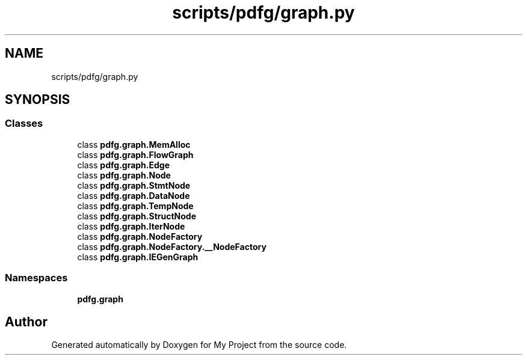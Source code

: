 .TH "scripts/pdfg/graph.py" 3 "Sun Jul 12 2020" "My Project" \" -*- nroff -*-
.ad l
.nh
.SH NAME
scripts/pdfg/graph.py
.SH SYNOPSIS
.br
.PP
.SS "Classes"

.in +1c
.ti -1c
.RI "class \fBpdfg\&.graph\&.MemAlloc\fP"
.br
.ti -1c
.RI "class \fBpdfg\&.graph\&.FlowGraph\fP"
.br
.ti -1c
.RI "class \fBpdfg\&.graph\&.Edge\fP"
.br
.ti -1c
.RI "class \fBpdfg\&.graph\&.Node\fP"
.br
.ti -1c
.RI "class \fBpdfg\&.graph\&.StmtNode\fP"
.br
.ti -1c
.RI "class \fBpdfg\&.graph\&.DataNode\fP"
.br
.ti -1c
.RI "class \fBpdfg\&.graph\&.TempNode\fP"
.br
.ti -1c
.RI "class \fBpdfg\&.graph\&.StructNode\fP"
.br
.ti -1c
.RI "class \fBpdfg\&.graph\&.IterNode\fP"
.br
.ti -1c
.RI "class \fBpdfg\&.graph\&.NodeFactory\fP"
.br
.ti -1c
.RI "class \fBpdfg\&.graph\&.NodeFactory\&.__NodeFactory\fP"
.br
.ti -1c
.RI "class \fBpdfg\&.graph\&.IEGenGraph\fP"
.br
.in -1c
.SS "Namespaces"

.in +1c
.ti -1c
.RI " \fBpdfg\&.graph\fP"
.br
.in -1c
.SH "Author"
.PP 
Generated automatically by Doxygen for My Project from the source code\&.
